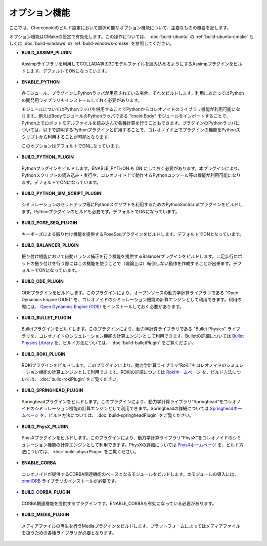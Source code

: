 
オプション機能
=======

.. sectionauthor:: 中岡 慎一郎 <s.nakaoka@aist.go.jp>

ここでは、Choreonoidのビルド設定において選択可能なオプション機能について、主要なものの概要を記します。

オプション機能はCMakeの設定で有効化します。この操作については、 :doc:`build-ubuntu` の :ref:`build-ubuntu-cmake` もしくは :doc:`build-windows` の :ref:`build-windows-cmake` を参照してください。

* **BUILD_ASSIMP_PLUGIN**

 Assimpライブラリを利用してCOLLADA等の3Dモデルファイルを読み込めるようにするAssimpプラグインをビルドします。デフォルトでONになっています。

* **ENABLE_PYTHON**

 各モジュール、プラグインにPythonラッパが用意されている場合、それをビルドします。利用にあたってはPythonの開発用ライブラリもインストールしておく必要があります。

 モジュールについてはPythonラッパを併用することでPythonからコレオノイドのライブラリ機能が利用可能になります。例えばBodyモジュールのPythonラッパである "cnoid.Body" モジュールをインポートすることで、Python上でロボットモデルファイルを読み込んで各種計算を行うこともできます。プラグインのPythonラッパについては、以下で説明するPythonプラグインと併用することで、コレオノイド上でプラグインの機能をPythonスクリプトから利用することが可能となります。

 このオプションはデフォルトでONになっています。

* **BUILD_PYTHON_PLUGIN**

 Pythonプラグインをビルドします。ENABLE_PYTHON も ON にしておく必要があります。本プラグインにより、Pythonスクリプトの読み込み・実行や、コレオノイド上で動作するPythonコンソール等の機能が利用可能になります。デフォルトでONになっています。

* **BUILD_PYTHON_SIM_SCRIPT_PLUGIN**

 シミュレーションのセットアップ等にPythonスクリプトを利用するためのPythonSimScriptプラグインをビルドします。Pythonプラグインのビルドも必要です。デフォルトでONになっています。

* **BUILD_POSE_SEQ_PLUGIN**

 キーポーズによる振り付け機能を提供するPoseSeqプラグインをビルドします。デフォルトでONとなっています。

* **BUILD_BALANCER_PLUGIN**

 振り付け機能において自動バランス補正を行う機能を提供するBalancerプラグインをビルドします。二足歩行ロボットの振り付けを行う際にはこの機能を使うことで（理論上は）転倒しない動作を作成することが出来ます。デフォルトでONになっています。

* **BUILD_ODE_PLUGIN**

 ODEプラグインをビルドします。このプラグインにより、オープンソースの動力学計算ライブラリである "Open Dynamics Engine (ODE)" を、コレオノイドのシミュレーション機能の計算エンジンとして利用できます。利用の際には、 `Open Dynamics Engine (ODE) <http://www.ode.org/>`_ をインストールしておく必要があります。

* **BUILD_BULLET_PLUGIN**

 Bulletプラグインをビルドします。このプラグインにより、動力学計算ライブラリである "Bullet Physics" ライブラリを、コレオノイドのシミュレーション機能の計算エンジンとして利用できます。Bulletの詳細については `Bullet Physics Library <http://bulletphysics.org>`_ を、ビルド方法については、 :doc:`build-bulletPlugin` をご覧ください。
 
* **BUILD_ROKI_PLUGIN**

 ROKIプラグインをビルドします。このプラグインにより、動力学計算ライブラリ"RoKi"をコレオノイドのシミュレーション機能の計算エンジンとして利用できます。ROKIの詳細については `Rokiホームページ <http://www.mi.ams.eng.osaka-u.ac.jp/open-j.html>`_ を、ビルド方法については、 :doc:`build-rokiPlugin` をご覧ください。

* **BUILD_SPRINGHEAD_PLUGIN**

 Springheadプラグインをビルドします。このプラグインにより、動力学計算ライブラリ"Springhead"をコレオノイドのシミュレーション機能の計算エンジンとして利用できます。Springheadの詳細については `Springheadホームページ <http://springhead.info/wiki/>`_ を、ビルド方法については、 :doc:`build-springheadPlugin` をご覧ください。
 
* **BUILD_PhysX_PLUGIN**

 PhysXプラグインをビルドします。このプラグインにより、動力学計算ライブラリ"PhysX"をコレオノイドのシミュレーション機能の計算エンジンとして利用できます。PhysXの詳細については `PhysXホームページ <http://www.nvidia.co.jp/object/physx_new_jp>`_ を、ビルド方法については、 :doc:`build-physxPlugin` をご覧ください。
 
* **ENABLE_CORBA**

 コレオノイドが提供するCORBA関連機能のベースとなるモジュールをビルドします。本モジュールの導入には、 `omniORB <http://omniorb.sourceforge.net/>`_ ライブラリのインストールが必要です。

* **BUILD_CORBA_PLUGIN**

 CORBA関連機能を提供するプラグインです。ENABLE_CORBAも有効になっている必要があります。

* **BUILD_MEDIA_PLUGIN**

 メディアファイルの再生を行うMediaプラグインをビルドします。プラットフォームによってはメディアファイルを扱うための各種ライブラリが必要となります。
